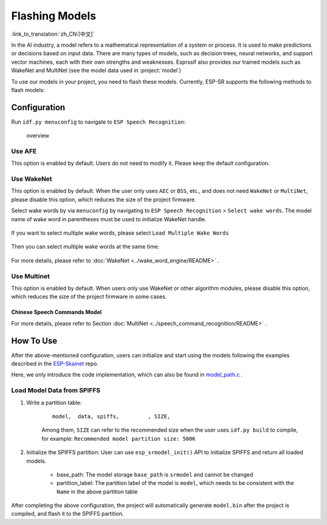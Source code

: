 Flashing Models
===============

:link_to_translation:`zh_CN:[中文]`

In the AI industry, a model refers to a mathematical representation of a system or process. It is used to make predictions or decisions based on input data. There are many types of models, such as decision trees, neural networks, and support vector machines, each with their own strengths and weaknesses. Esprssif also provides our trained models such as WakeNet and MultiNet (see the model data used in :project:`model`)

To use our models in your project, you need to flash these models. Currently, ESP-SR supports the following methods to flash models:

.. only:: esp32

    ESP32: Load directly from Flash

.. only:: esp32s3

    ESP32-S3:

    -  Load directly from SIP Flash File System (SPIFFS)
    -  Load from external SD card

    So that on ESP32-S3 you can:

        -  Greatly reduce the size of the user application APP BIN
        -  Supports the selection of up to two wake words
        -  Support online switching of Chinese and English Speech Command Recognition
        -  Convenient for users to perform OTA
        -  Supports reading and changing models from SD card, which is more convenient and can reduce the size of module Flash used in the project
        -  When the user is developing the code, when the modification does not involve the model, it can avoid flashing the model data every time, greatly reducing the flashing time and improving the development efficiency

Configuration
-------------

Run ``idf.py menuconfig`` to navigate to ``ESP Speech Recognition``:

.. figure:: ../../_static/model-1.png
    :alt: overview

    overview

.. only:: esp32s3

    Model Data Path
    ~~~~~~~~~~~~~~~

    This option indicates the storage location of the model data: ``spiffs partition`` or ``SD Card``.

    -  ``spiffs partition`` means that the model data is stored in the SPIFFS partition, and the model data will be loaded from the SPIFFS partition
    -  ``SD Card`` means that the model data is stored in the SD card, and the model data will be loaded from the SD card

Use AFE
~~~~~~~

This option is enabled by default. Users do not need to modify it. Please keep the default configuration.

Use WakeNet
~~~~~~~~~~~

This option is enabled by default. When the user only uses ``AEC`` or ``BSS``, etc., and does not need ``WakeNet`` or ``MultiNet``, please disable this option, which reduces the size of the project firmware.

Select wake words by via ``menuconfig`` by navigating to ``ESP Speech Recognition`` > ``Select wake words``. The model name of wake word in parentheses must be used to initialize WakeNet handle.

    |select wake wake|

If you want to select multiple wake words, please select ``Load Multiple Wake Words``

    |multi wake wake|

Then you can select multiple wake words at the same time:

    |image1|

.. only:: esp32

    .. note::
        ESP32 doesn't support multiple wake words.

.. only:: esp32s3

    .. note::
        ESP32-S3 does support multiple wake words. Users can select more than one wake words according to the hardware flash size.

For more details, please refer to :doc:`WakeNet <../wake_word_engine/README>` .

Use Multinet
~~~~~~~~~~~~

This option is enabled by default. When users only use WakeNet or other algorithm modules, please disable this option, which reduces the size of the project firmware in some cases.

Chinese Speech Commands Model
^^^^^^^^^^^^^^^^^^^^^^^^^^^^^

.. only:: esp32

    ESP32 only supports command words in Chinese:

    -  None
    -  Chinese single recognition (MultiNet2)

.. only:: esp32s3

    ESP32-S3 supports command words in both Chinese and English:

    -  None
    -  Chinese single recognition (MultiNet4.5)
    -  Chinese single recognition (MultiNet4.5 quantized with 8-bit)
    -  English Speech Commands Model

    The user needs to add Chinese Speech Command words to this item when ``Chinese Speech Commands Model`` is not ``None``.

.. only:: esp32s3

    English Speech Commands Model
    ^^^^^^^^^^^^^^^^^^^^^^^^^^^^^

    ESP32-S3 supports command words in both Chinese and English, and allows users to switch between these two languages.

    -  None
    -  English recognition (MultiNet5 quantized with 8-bit, depends on WakeNet8)
    -  Add Chinese speech commands

    The user needs to add English Speech Command words to this item when ``English Speech Commands Model`` is not ``None``.

For more details, please refer to Section :doc:`MultiNet <../speech_command_recognition/README>` .

How To Use
----------

After the above-mentioned configuration, users can initialize and start using the models following the examples described in the `ESP-Skainet <https://github.com/espressif/esp-skainet>`_ repo.

Here, we only introduce the code implementation, which can also be found in `model_path.c <../src/model_path.c>`_ .

.. only:: esp32

    ESP32 can only load model data from flash. Therefore, the model data in the code will automatically read the required data from the Flash according to the address. Note that, ESP32 and ESP32-S3 APIs are compatible.

.. only:: esp32s3

    ESP32-S3 can load model data from SPIFFS or SD card.

Load Model Data from SPIFFS
~~~~~~~~~~~~~~~~~~~~~~~~~~~~~~~~~

#. Write a partition table:

    ::

        model,  data, spiffs,         , SIZE,

    Among them, ``SIZE`` can refer to the recommended size when the user uses ``idf.py build`` to compile, for example: ``Recommended model partition size: 500K``

#. Initialize the SPIFFS partition: User can use ``esp_srmodel_init()`` API to initialize SPIFFS and return all loaded models.

    -  base_path: The model storage ``base_path`` is ``srmodel`` and cannot be changed
    -  partition_label: The partition label of the model is ``model``, which needs to be consistent with the ``Name`` in the above partition table

After completing the above configuration, the project will automatically generate ``model.bin`` after the project is compiled, and flash it to the SPIFFS partition.

.. only:: esp32s3

    Load Model Data from SD Card
    ~~~~~~~~~~~~~~~~~~~~~~~~~~~~~~~~~

    When configured to load model data from ``SD Card``, users need to:

    -  Manually load model data from SD card
        After the above-mentioned configuration, users can compile the code, and copy the files in ``model/target`` to the root directory of the SD card.

    -  Customized path
        Users can also use customized path by configuring the :cpp:func:`get_model_base_path()` of ``model/model_path.c``.

        .. only:: html

            For example, users can configure the customized path to the ``espmodel`` in the SD card:

                ::

                    char *get_model_base_path(void)
                    {
                    #if defined CONFIG_MODEL_IN_SDCARD
                        return "sdcard/espmodel";
                    #elif defined CONFIG_MODEL_IN_SPIFFS
                        return "srmodel";
                    #else
                        return NULL;
                    #endif
                    }

    -  Initialize SD card
        Users must initialize SD card so the chip can load SD card. Users of `ESP-Skainet <https://github.com/espressif/esp-skainet>`_ can call  ``esp_sdcard_init("/sdcard", num);`` to initialize any board supported SD cards. Otherwise, users need to write the initialization code themselves.
        After the above-mentioned steps, users can flash the project.


.. |select wake wake| image:: ../../_static/wn_menu1.png
.. |multi wake wake| image:: ../../_static/wn_menu2.png
.. |image1| image:: ../../_static/wn_menu3.png


.. only:: html

    Model initialization and Usage
    ~~~~~~~~~~~~~~~~~~~~~~~~~~~~~~

    ::

       //
       // step1: initialize SPIFFS and return models in SPIFFS
       //
       srmodel_list_t *models = esp_srmodel_init("model");

       //
       // step2: select the specific model by keywords
       //
       char *wn_name = esp_srmodel_filter(models, ESP_WN_PREFIX, NULL); // select WakeNet model
       char *nm_name = esp_srmodel_filter(models, ESP_MN_PREFIX, NULL); // select MultiNet model
       char *alexa_wn_name = esp_srmodel_filter(models, ESP_WN_PREFIX, "alexa"); // select WakeNet with "alexa" wake word.
       char *en_mn_name = esp_srmodel_filter(models, ESP_MN_PREFIX, ESP_MN_ENGLISH); // select english MultiNet model
       char *cn_mn_name = esp_srmodel_filter(models, ESP_MN_PREFIX, ESP_MN_CHINESE); // select english MultiNet model

       // It also works if you use the model name directly in your code.
       char *my_wn_name = "wn9_hilexin"
       // we recommend you to check that it is loaded correctly
        if (!esp_srmodel_exists(models, my_wn_name))
            printf("%s can not be loaded correctly\n")

       //
       // step3: initialize model
       //
       esp_wn_iface_t *wakenet = esp_wn_handle_from_name(wn_name);
       model_iface_data_t *wn_model_data = wakenet->create(wn_name, DET_MODE_2CH_90);

       esp_mn_iface_t *multinet = esp_mn_handle_from_name(mn_name);
       model_iface_data_t *mn_model_data = multinet->create(mn_name, 6000);
